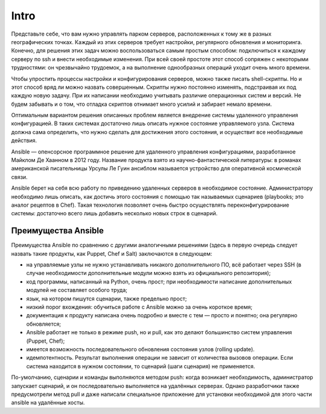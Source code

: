 Intro
=========

Представьте себе, что вам нужно управлять парком серверов, расположенных к тому же в разных географических точках. Каждый из этих серверов требует настройки, регулярного обновления и мониторинга. Конечно, для решения этих задач можно воспользоваться самым простым способом: подключиться к каждому серверу по ssh и внести необходимые изменения. При всей своей простоте этот способ сопряжен с некоторыми трудностями: он чрезвычайно трудоемок, а на выполнение однообразных операций уходит очень много времени.

Чтобы упростить процессы настройки и конфигурирования серверов, можно также писать shell-скрипты. Но и этот способ вряд ли можно назвать совершенным. Скрипты нужно постоянно изменять, подстраивая их под каждую новую задачу. При их написании необходимо учитывать различие операционных систем и версий. Не будем забывать и о том, что отладка скриптов отнимает много усилий и забирает немало времени.

Оптимальным вариантом решения описанных проблем является внедрение системы удаленного управления конфигурацией. В таких системах достаточно лишь описать нужное состояние управляемого узла. Система должна сама определить, что нужно сделать для достижения этого состояния, и осуществит все необходимые действия.

Ansible — опенсорсное программное решение для удаленного управления конфигурациями, разработанное Майклом Де Хаанном в 2012 году. Название продукта взято из научно-фантастической литературы: в романах американской писательницы Урсулы Ле Гуин ансиблом называется устройство для оперативной космической связи.

Ansible берет на себя всю работу по приведению удаленных серверов в необходимое состояние. Администратору необходимо лишь описать, как достичь этого состояния с помощью так называемых сценариев (playbooks; это аналог рецептов в Chef). Такая технология позволяет очень быстро осуществлять переконфигурирование системы: достаточно всего лишь добавить несколько новых строк в сценарий.

Преимущества Ansible
~~~~~~~~~~~~~~~~~~~~~


Преимущества Ansible по сравнению с другими аналогичными решениями (здесь в первую очередь следует назвать такие продукты, как Puppet, Chef и Salt) заключаются в следующем:

* на управляемые узлы не нужно устанавливать никакого дополнительного ПО, всё работает через SSH (в случае необходимости дополнительные модули можно взять из официального репозитория);
* код программы, написанный на Python, очень прост; при необходимости написание дополнительных модулей не составляет особого труда;
* язык, на котором пишутся сценарии, также предельно прост;
* низкий порог вхождения: обучиться работе с Ansible можно за очень короткое время;
* документация к продукту написана очень подробно и вместе с тем — просто и понятно; она регулярно обновляется;
* Ansible работает не только в режиме push, но и pull, как это делают большинство систем управления (Puppet, Chef);
* имеется возможность последовательного обновления состояния узлов (rolling update).
* идемпотентность. Результат выполнения операции не зависит от количества вызовов операции. Если система находится в нужном состоянии, то сценарий (шаги сценария) не применяется.

По-умолчанию, сценарии и команды выполняются методом push: когда возникает необходимость, администратор запускает сценарий, и он последовательно выполняется на удалённых серверах. Однако разработчики также предусмотрели метод pull и даже написали специальное приложение для установки необходимой для этого части ansible на удалённые хосты.
